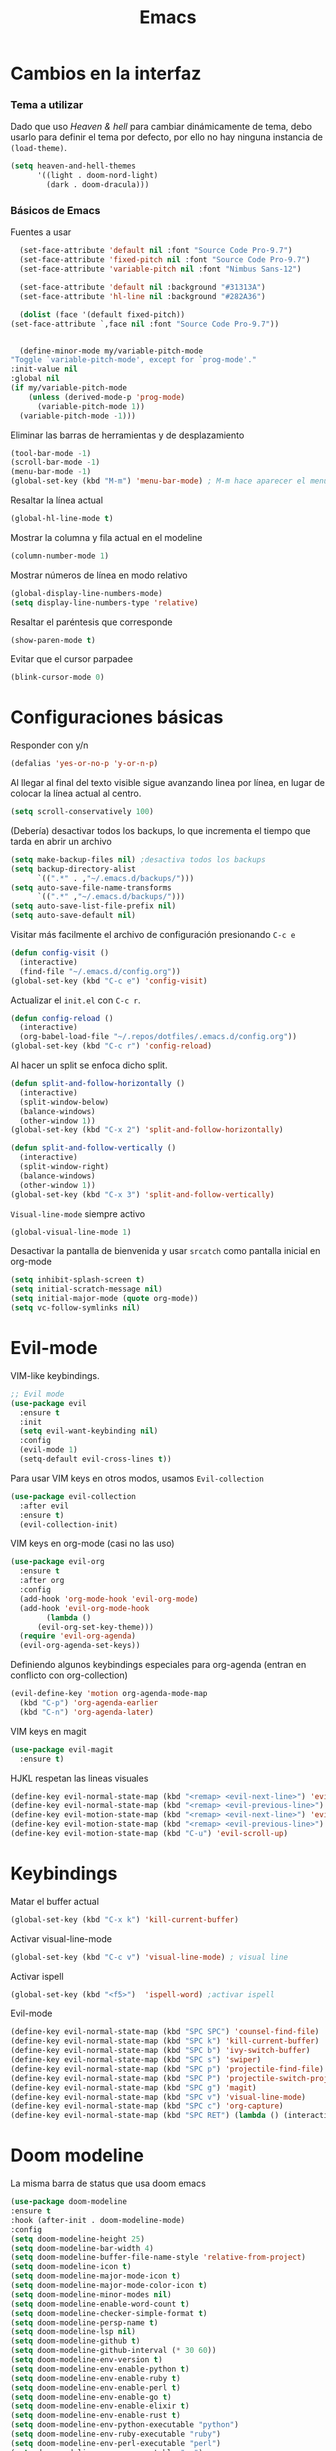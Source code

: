 #+TITLE: Emacs
* Cambios en la interfaz
*** Tema a utilizar
Dado que uso [[*Heaven & hell][Heaven & hell]] para cambiar dinámicamente de tema, debo usarlo para definir el tema por defecto, por ello no hay ninguna instancia de ~(load-theme)~.

#+begin_src emacs-lisp
  (setq heaven-and-hell-themes
        '((light . doom-nord-light)
          (dark . doom-dracula)))
#+end_src

*** Básicos de Emacs
    
Fuentes a usar
    #+begin_src emacs-lisp
      (set-face-attribute 'default nil :font "Source Code Pro-9.7")
      (set-face-attribute 'fixed-pitch nil :font "Source Code Pro-9.7")
      (set-face-attribute 'variable-pitch nil :font "Nimbus Sans-12")

      (set-face-attribute 'default nil :background "#31313A")
      (set-face-attribute 'hl-line nil :background "#282A36")

      (dolist (face '(default fixed-pitch))
	(set-face-attribute `,face nil :font "Source Code Pro-9.7"))


      (define-minor-mode my/variable-pitch-mode
	"Toggle `variable-pitch-mode', except for `prog-mode'."
	:init-value nil
	:global nil
	(if my/variable-pitch-mode
	    (unless (derived-mode-p 'prog-mode)
	      (variable-pitch-mode 1))
	  (variable-pitch-mode -1))) 
#+end_src

Eliminar las barras de herramientas y de desplazamiento
#+BEGIN_SRC emacs-lisp
(tool-bar-mode -1)
(scroll-bar-mode -1)
(menu-bar-mode -1)
(global-set-key (kbd "M-m") 'menu-bar-mode) ; M-m hace aparecer el menú
#+END_SRC

Resaltar la línea actual
#+begin_src emacs-lisp
(global-hl-line-mode t)
#+end_src

Mostrar la columna y fila actual en el modeline
#+begin_src emacs-lisp
(column-number-mode 1)
#+end_src

Mostrar números de línea en modo relativo
#+begin_src emacs-lisp
(global-display-line-numbers-mode)
(setq display-line-numbers-type 'relative)
#+end_src

Resaltar el paréntesis que corresponde
#+begin_src emacs-lisp
(show-paren-mode t)
#+end_src

Evitar que el cursor parpadee
#+begin_src emacs-lisp
(blink-cursor-mode 0)
#+end_src

* Configuraciones básicas 
Responder con y/n
#+begin_src emacs-lisp
(defalias 'yes-or-no-p 'y-or-n-p)
#+end_src

Al llegar al final del texto visible sigue avanzando linea por línea, en lugar de colocar la línea actual al centro.
#+begin_src emacs-lisp
(setq scroll-conservatively 100) 
#+end_src

(Debería) desactivar todos los backups, lo que incrementa el tiempo que tarda en abrir un archivo
#+begin_src emacs-lisp
(setq make-backup-files nil) ;desactiva todos los backups
(setq backup-directory-alist
      `((".*" . ,"~/.emacs.d/backups/")))
(setq auto-save-file-name-transforms
      `((".*" ,"~/.emacs.d/backups/")))
(setq auto-save-list-file-prefix nil)
(setq auto-save-default nil)
#+end_src

Visitar más facilmente el archivo de configuración presionando ~C-c e~
#+BEGIN_SRC emacs-lisp
(defun config-visit ()
  (interactive)
  (find-file "~/.emacs.d/config.org"))
(global-set-key (kbd "C-c e") 'config-visit)
#+END_SRC

Actualizar el ~init.el~ con ~C-c r~.
#+BEGIN_SRC emacs-lisp
  (defun config-reload ()
    (interactive)
    (org-babel-load-file "~/.repos/dotfiles/.emacs.d/config.org"))
  (global-set-key (kbd "C-c r") 'config-reload)
#+END_SRC

Al hacer un split se enfoca dicho split.
#+begin_src emacs-lisp
(defun split-and-follow-horizontally ()
  (interactive)
  (split-window-below)
  (balance-windows)
  (other-window 1))
(global-set-key (kbd "C-x 2") 'split-and-follow-horizontally)

(defun split-and-follow-vertically ()
  (interactive)
  (split-window-right)
  (balance-windows)
  (other-window 1))
(global-set-key (kbd "C-x 3") 'split-and-follow-vertically)
#+end_src

~Visual-line-mode~ siempre activo
#+begin_src emacs-lisp
(global-visual-line-mode 1)
#+end_src

Desactivar la pantalla de bienvenida y usar ~srcatch~ como pantalla inicial en org-mode
#+begin_src emacs-lisp
(setq inhibit-splash-screen t)
(setq initial-scratch-message nil)
(setq initial-major-mode (quote org-mode))
(setq vc-follow-symlinks nil)
#+end_src

* Evil-mode
VIM-like keybindings.

#+BEGIN_SRC emacs-lisp
;; Evil mode
(use-package evil
  :ensure t
  :init
  (setq evil-want-keybinding nil)
  :config
  (evil-mode 1)
  (setq-default evil-cross-lines t))
#+END_SRC

Para usar VIM keys en otros modos, usamos ~Evil-collection~

#+BEGIN_SRC emacs-lisp
(use-package evil-collection
  :after evil
  :ensure t)
  (evil-collection-init)
#+END_SRC

VIM keys en org-mode (casi no las uso)

#+BEGIN_SRC emacs-lisp
  (use-package evil-org
    :ensure t
    :after org
    :config
    (add-hook 'org-mode-hook 'evil-org-mode)
    (add-hook 'evil-org-mode-hook
	      (lambda ()
		(evil-org-set-key-theme)))
    (require 'evil-org-agenda)
    (evil-org-agenda-set-keys))
#+END_SRC

Definiendo algunos keybindings especiales para org-agenda (entran en conflicto con org-collection)
#+begin_src emacs-lisp
  (evil-define-key 'motion org-agenda-mode-map
    (kbd "C-p") 'org-agenda-earlier
    (kbd "C-n") 'org-agenda-later)
#+end_src

VIM keys en magit

#+BEGIN_SRC emacs-lisp
(use-package evil-magit
  :ensure t)
#+END_SRC

HJKL respetan las lineas visuales
#+BEGIN_SRC emacs-lisp
(define-key evil-normal-state-map (kbd "<remap> <evil-next-line>") 'evil-next-visual-line)
(define-key evil-normal-state-map (kbd "<remap> <evil-previous-line>") 'evil-previous-visual-line)
(define-key evil-motion-state-map (kbd "<remap> <evil-next-line>") 'evil-next-visual-line)
(define-key evil-motion-state-map (kbd "<remap> <evil-previous-line>") 'evil-previous-visual-line)
(define-key evil-motion-state-map (kbd "C-u") 'evil-scroll-up)
#+END_SRC
* Keybindings
Matar el buffer actual
#+begin_src emacs-lisp
(global-set-key (kbd "C-x k") 'kill-current-buffer)
#+end_src

Activar visual-line-mode
#+begin_src emacs-lisp
(global-set-key (kbd "C-c v") 'visual-line-mode) ; visual line
#+end_src

Activar ispell
#+begin_src emacs-lisp
(global-set-key (kbd "<f5>")  'ispell-word) ;activar ispell
#+end_src

Evil-mode
#+begin_src emacs-lisp
(define-key evil-normal-state-map (kbd "SPC SPC") 'counsel-find-file)
(define-key evil-normal-state-map (kbd "SPC k") 'kill-current-buffer)
(define-key evil-normal-state-map (kbd "SPC b") 'ivy-switch-buffer)
(define-key evil-normal-state-map (kbd "SPC s") 'swiper)
(define-key evil-normal-state-map (kbd "SPC p") 'projectile-find-file)
(define-key evil-normal-state-map (kbd "SPC P") 'projectile-switch-project)
(define-key evil-normal-state-map (kbd "SPC g") 'magit)
(define-key evil-normal-state-map (kbd "SPC v") 'visual-line-mode)
(define-key evil-normal-state-map (kbd "SPC c") 'org-capture)
(define-key evil-normal-state-map (kbd "SPC RET") (lambda () (interactive) (shell-command "st > /dev/null 2>&1 & disown")))
#+end_src

* Doom modeline
  :PROPERTIES:
  :ORDERED:  t
  :END:
La misma barra de status que usa doom emacs
#+begin_src emacs-lisp
(use-package doom-modeline
:ensure t
:hook (after-init . doom-modeline-mode)
:config
(setq doom-modeline-height 25)
(setq doom-modeline-bar-width 4)
(setq doom-modeline-buffer-file-name-style 'relative-from-project)
(setq doom-modeline-icon t)
(setq doom-modeline-major-mode-icon t)
(setq doom-modeline-major-mode-color-icon t)
(setq doom-modeline-minor-modes nil)
(setq doom-modeline-enable-word-count t)
(setq doom-modeline-checker-simple-format t)
(setq doom-modeline-persp-name t)
(setq doom-modeline-lsp nil)
(setq doom-modeline-github t)
(setq doom-modeline-github-interval (* 30 60))
(setq doom-modeline-env-version t)
(setq doom-modeline-env-enable-python t)
(setq doom-modeline-env-enable-ruby t)
(setq doom-modeline-env-enable-perl t)
(setq doom-modeline-env-enable-go t)
(setq doom-modeline-env-enable-elixir t)
(setq doom-modeline-env-enable-rust t)
(setq doom-modeline-env-python-executable "python")
(setq doom-modeline-env-ruby-executable "ruby")
(setq doom-modeline-env-perl-executable "perl")
(setq doom-modeline-env-go-executable "go")
(setq doom-modeline-env-elixir-executable "iex")
(setq doom-modeline-env-rust-executable "rustc")
(setq doom-modeline-mu4e t)
(setq doom-modeline-irc t)
(setq doom-modeline-irc-stylize 'identity))
(doom-modeline-mode 1)
#+end_src

* Which key
Muestra los posibles comandos al comenzar a presionar keybindings.
#+begin_src emacs-lisp
(use-package which-key
  :ensure t
  :init
  (which-key-mode))
#+end_src

* Ivy
La interfaz de búsqueda, reemplaza el feo minibuffer que usa por defecto emacs
#+begin_src emacs-lisp
(use-package ivy
  :ensure t
  :config
  (ivy-mode 1)
  (setq ivy-use-virtual-buffers t
        ivy-count-format "%d/%d ")
  (setq ivy-re-builders-alist '((swiper . ivy--regex-plus)
                                (t . ivy--regex-fuzzy))))
(setq ivy-extra-directories nil)
#+end_src

Ivy rich añade una descripción al usar ~M-x~
#+begin_src emacs-lisp
(use-package ivy-rich
  :ensure t
  :config
  (ivy-rich-mode 1))
#+end_src

Prescient mode agrega historial a ivy
#+begin_src emacs-lisp
(use-package ivy-prescient
  :ensure t
  :config
  (prescient-persist-mode 1)
  (ivy-prescient-mode 1))
#+end_src

Counsel añade esteroides a los mecanismos de búsqueda de archivos que emacs usa por defecto.
#+begin_src emacs-lisp
(use-package counsel
  :ensure t
  :config
  (counsel-mode 1)
  :bind (
	  ("M-x" . counsel-M-x)
	  ("C-x C-f" . counsel-find-file)))
(define-key ivy-minibuffer-map (kbd "C-j") #'ivy-immediate-done)
(define-key ivy-minibuffer-map (kbd "RET") #'ivy-alt-done)
#+end_src

all-the-icons-ivy agrega iconos a ivy
#+begin_src emacs-lisp
(use-package all-the-icons-ivy-rich
  :ensure t
  :init (all-the-icons-ivy-rich-mode 1))
#+end_src

* Swiper
Un buscador de palabras dentro del buffer. Usa un minibuffer para mostrar los resultados.
#+begin_src emacs-lisp
(use-package swiper
  :ensure t
  :bind (
	 ("C-s" . swiper)))
#+end_src

* Yasnippet
Snippets que agregan el texto por mi.
#+begin_src emacs-lisp
(use-package yasnippet
   :ensure t
   :config
   (yas-global-mode))
#+end_src

* Magit
Git en emacs
#+begin_src emacs-lisp
(use-package magit
  :ensure t)
(global-set-key (kbd "C-x C-g") 'magit)
#+end_src

* Utilidades para markdown
#+begin_src emacs-lisp
(use-package markdown-mode
  :ensure t
  :mode (("README\\.md\\'" . gfm-mode)
         ("\\.md\\'" . markdown-mode)
         ("\\.markdown\\'" . markdown-mode))
  :init (setq markdown-command "multimarkdown"))
(setq markdown-command "/usr/bin/pandoc")
#+end_src

* Rainbow mode
Añade color a loc códigos hexagesimales en el texto
#+begin_src emacs-lisp
(use-package rainbow-mode
   :ensure t
   :config
   (rainbow-mode 1))
#+end_src

* All the icons
Añade íconos a varios paquetes usando la fuente awesome
#+begin_src emacs-lisp
(use-package all-the-icons
  :ensure t)
#+end_src
* Doom themes
Los temas para Doom-emacs. Curiosamente, creo que se ven mejor sin el framework que agrega doom
#+begin_src emacs-lisp
(use-package doom-themes
  :ensure t
  :config
  (setq doom-themes-enable-bold t    ; if nil, bold is universally disabled
	doom-themes-enable-italic t) ; if nil, italics is universally disabled
  (doom-themes-visual-bell-config)
  (doom-themes-neotree-config)
  (doom-themes-treemacs-config)
  (doom-themes-org-config))
#+end_src

* Heaven & hell
Permite cambiar de un tema oscuro a uno blanco con un botón
#+begin_src emacs-lisp
(use-package heaven-and-hell
  :ensure t
  :init
  (setq heaven-and-hell-theme-type 'dark)
  (setq heaven-and-hell-load-theme-no-confirm t)
  :hook (after-init . heaven-and-hell-init-hook)
  :bind (("C-c <f7>" . heaven-and-hell-load-default-theme)
         ("<f7>" . heaven-and-hell-toggle-theme)))
#+end_src

* Writeroom-mode
Permite activar un modo sin distracciones con el texto centrado
#+begin_src emacs-lisp
(use-package writeroom-mode
    :ensure t
    :bind ("<f6>" . writeroom-mode))
#+end_src

*** TODO Algunos hooks para writeroom-mode
El hook para desactivar Writeroom no funciona como debería
#+begin_src emacs-lisp
;  (add-hook 'writeroom-enable-mode-hook
;  	    (variable-pitch-mode 1))
;  
;  (add-hook 'writeroom-mode-disable-hook
;  	   (variable-pitch-mode -1))
  ;(add-hook 'writeroom-local-effects 'my/variable-pitch-mode)
#+end_src

* Ewal
Toma colores de pywal y genera un tema con ellos
#+begin_src emacs-lisp
(use-package ewal
  :ensure t
  :init (setq ewal-use-built-in-always-p nil
              ewal-use-built-in-on-failure-p t
              ewal-built-in-palette "sexy-material"))
#+end_src
	      
Permite a ewal generar un tema el estilo de doom-themes
#+begin_src emacs-lisp
(use-package ewal-doom-themes
  :ensure t)
#+end_src

* Paréntesis inteligentes
Smartparents agrega dos paréntesis al escribir automáticamente
#+begin_src emacs-lisp
(use-package smartparens
  :ensure t
  :config
  (smartparens-mode t))
#+end_src

Rainbow-delimiters colorea los paréntesis para identificarlos más facilmente
#+begin_src emacs-lisp
(use-package rainbow-delimiters
  :ensure t
  :config
  (add-hook 'prog-mode-hook #'rainbow-delimiters-mode))
#+end_src

* Easy Hugo
Administrar un blog de hugo con emacs
#+begin_src emacs-lisp
(use-package easy-hugo
  :ensure t
  :init 
;;; Main blog
  (setq easy-hugo-basedir "/mnt/Data/Blog/")
  (setq easy-hugo-postdir "content/posts/")
  :config
  (add-to-list 'evil-emacs-state-modes 'easy-hugo-mode)
  (setq easy-hugo-default-ext ".org")
  (setq easy-hugo-org-header t))
#+end_src

* Terminal here
Abre una terminal directamente en el directorio del buffer actual
#+begin_src emacs-lisp
(use-package terminal-here
  :ensure t
  :config
  (setq terminal-here-terminal-command "st"))
#+end_src

* Org-mode
** Ox-pandoc
Soporte para pandoc
#+begin_src emacs-lisp
(use-package ox-pandoc
  :ensure t)
#+end_src

** Org-tree-slide
Presentaciones directamente con orgmode
#+begin_src emacs-lisp
(use-package org-tree-slide
  :ensure t
  :config
  (setq org-tree-slide-header nil)
  (setq org-tree-slide-slide-in-effect nil)
  )

(evil-define-key 'normal 'org-tree-slide-mode-map
  "{"  'org-tree-slide-move-previous-tree
  "}"  'org-tree-slide-move-next-tree)
#+end_src

Hooks para usar diferentes letras al usar tres-slide
#+begin_src emacs-lisp
(eval-after-load "org-tree-slide"
  '(progn
     (add-hook 'org-tree-slide-play-hook
	       (lambda ()
		 (org-display-inline-images 1)
		 (hide-mode-line-mode 1)
		 (display-line-numbers-mode -1)
		 (my/variable-pitch-mode 1)))
     (add-hook 'org-tree-slide-stop-hook
	       (lambda ()
		 (org-display-inline-images -1)
		 (hide-mode-line-mode -1)
		 (display-line-numbers-mode 1)
		 (my/variable-pitch-mode -1)))))
#+end_src

** Org-superstar
Org-bullets, con esteroides
#+begin_src emacs-lisp
  (use-package org-superstar
    :ensure t)
#+end_src

Configuraciones especiales para usar un estilo más agradable
#+begin_src emacs-lisp
;;; Titles and Sections
(setq org-hidden-keywords '(title))
;; set basic title font
(set-face-attribute 'org-level-8 nil :weight 'bold :inherit 'default)
;; Low levels are unimportant => no scaling
(set-face-attribute 'org-level-7 nil :inherit 'org-level-8)
(set-face-attribute 'org-level-6 nil :inherit 'org-level-8)
(set-face-attribute 'org-level-5 nil :inherit 'org-level-8)
(set-face-attribute 'org-level-4 nil :inherit 'org-level-8)
;; Top ones get scaled the same as in LaTeX (\large, \Large, \LARGE)
(set-face-attribute 'org-level-3 nil :inherit 'org-level-8 :height 1.2) ;\large
(set-face-attribute 'org-level-2 nil :inherit 'org-level-8 :height 1.44) ;\Large
(set-face-attribute 'org-level-1 nil :inherit 'org-level-8 :height 1.728) ;\LARGE
;; Only use the first 4 styles and do not cycle.
(setq org-cycle-level-faces nil)
(setq org-n-level-faces 4)
;; Document Title, (\huge)
(set-face-attribute 'org-document-title nil
                    :height 2.074
                    :foreground 'unspecified
                    :inherit 'org-level-8)
#+end_src

Hook para que funcione
#+begin_src emacs-lisp
(add-hook 'org-mode-hook
          (lambda ()
            (org-superstar-mode 1)))
#+end_src

** Agenda
Definir un directorio para org-mode
#+begin_src emacs-lisp
      (setq org-directory "/mnt/ORG/")
#+end_src

Definir un atajo para abrir la agenda
#+begin_src emacs-lisp
      (global-set-key (kbd "C-c a") 'org-agenda)
#+end_src

Configurar la agenda para aparecer en otro buffer
#+begin_src emacs-lisp
      (setq org-agenda-window-setup
	    'other-window)
#+end_src

Configurar la agenda para que solamente muestre los próximos 3 días
#+begin_src emacs-lisp
      (setq org-agenda-span 3)
#+end_src

La agenda comienza en lunes
#+begin_src emacs-lisp
      (setq org-agenda-start-on-weekday nil)
#+end_src

Colocar los nombres de los dias y meses en español

#+begin_src emacs-lisp
      (setq calendar-day-name-array ["domingo" "lunes" "martes" "miércoles" "jueves" "viernes" "sábado"])
      (setq calendar-month-name-array ["enero" "febrero" "marzo" "abril" "mayo" "junio" "julio" "agosto" "septiembre" "octubre" "noviembre" "diciembre"])
#+end_src

Elimina ese ~======~ entre bloques de la agenda
#+begin_src emacs-lisp
      (setq org-agenda-block-separator (string-to-char " "))
#+end_src

Elimina las frases ~SCHEDULED:~ y traduce las ~DEADLINE:~ en las entradas agendadas
#+begin_src emacs-lisp
      (setq org-agenda-scheduled-leaders 
	    '("" " "))
      (setq org-agenda-deadline-leaders 
	    '("Fecha límite:  " "En %d días: " "Hace %d días: "))
#+end_src

Fuentes personalizadas para la agenda UwU
#+begin_src emacs-lisp
  (custom-theme-set-faces 'user
			  '(org-agenda-date-today ((t (:foreground "#d7befb" :weight ultra-bold :height 130 :family "Ubuntu")))) ;El día actual
			  '(org-agenda-structure ((t (:foreground "#ffffff" :underline t :weight bold :height 200 :width normal :family "Ubuntu")))) ;Los títulos
			  '(org-agenda-calendar-event ((t (:family "Ubuntu" :inherit (default))))) ;El texto
			  )
#+end_src
      
Mi agenda personalizada, se ejecuta con "o"
#+begin_src emacs-lisp
      (setq org-agenda-custom-commands
	    '(("o" "My Agenda"
	       ((todo "TODO" (
			    (org-agenda-overriding-header " Tareas por hacer:\n")
			    (tags-todo "TODO")
			    (org-agenda-remove-tags t)
			    (org-agenda-prefix-format "%T %?-s")
			    (org-agenda-todo-keyword-format "")))
		(agenda "" (
			    (org-agenda-overriding-header " Eventos para hoy:\n")
			    (org-agenda-skip-scheduled-if-done t)
			    (org-agenda-skip-timestamp-if-done t)
			    (org-agenda-skip-deadline-if-done t)
			    (org-agenda-skip-deadline-prewarning-if-scheduled t)
			    (org-agenda-start-day "+0d")
			    (org-agenda-span 3)
			    (org-agenda-prefix-format "  %?-t %T %?-5s")
			    (org-agenda-repeating-timestamp-show-all nil)
			    (org-agenda-remove-tags t)
			     ;; (concat "  %-3i  %-15b %t%s" org-agenda-hidden-separator))
			    (org-agenda-todo-keyword-format " -> ")
			    (org-agenda-time)
			    (org-agenda-current-time-string "⮜┈┈┈┈┈┈┈ now")
			    ;; (org-agenda-scheduled-leaders '("" ""))
			    ;; (org-agenda-deadline-leaders '("" ""))
			    (org-agenda-time-grid (quote ((today require-timed) (800 1000 1200 1400 1600 1800 2000 2200) "      " "┈┈┈┈┈┈┈┈┈┈┈┈┈"))))
    )))))
#+end_src

Para spawnear una agenda flotante
#+begin_src emacs-lisp
      ;; Agenda flotante
      (defun agenda-frame ()
	(interactive)
	(org-agenda nil "o")
	(delete-other-windows))
#+end_src

** Convertir TODO en DONE cuando las subtareas haan sido marcadas como DONE
   Código traido a ustedes gracias a la documentación de orgmode
#+begin_src emacs-lisp
(defun org-summary-todo (n-done n-not-done)
  "Switch entry to DONE when all subentries are done, to TODO otherwise."
  (let (org-log-done org-log-states)   ; turn off logging
    (org-todo (if (= n-not-done 0) "DONE" "PROJ"))))

(add-hook 'org-after-todo-statistics-hook 'org-summary-todo)
#+end_src
** Keybinding para cambiar de TODO state
#+begin_src emacs-lisp
  (evil-define-key 'normal org-mode-map
    (kbd "SPC t") 'org-todo)
#+end_src
** Org-capture flotante
#+begin_src emacs-lisp
;; Org capture flotante
(defadvice org-capture-finalize
(after delete-capture-frame activate)
"Advise capture-finalize to close the frame"
(if (equal "capture" (frame-parameter nil 'name))
(delete-frame)))

(defadvice org-capture-destroy
(after delete-capture-frame activate)
"Advise capture-destroy to close the frame"
(if (equal "capture" (frame-parameter nil 'name))
(delete-frame)))
#+end_src

** Almacenar texto como un link
#+begin_src emacs-lisp
(global-set-key (kbd "C-c l") 'org-store-link)
#+end_src

** Plantillas de org-capture
#+begin_src emacs-lisp
  (global-set-key (kbd "C-c c") 'org-capture)
  (setq org-capture-templates
	'(
  ;	("i" "Inbox" entry
  ;	 (file "~/Drive/GTD/inbox.org")
  ;	 "* %?\n%u" :prepend t)
  
	  ("t" "Entradas del trabajo")
	  ("tt" "TODO" entry
	   (file "~/mnt/DATA/ORG/Trabajo.org")
	   "* TODO %?\n%u" :prepend t)

	  ("ta" "Agenda"  entry
	   (file "~/mnt/DATA/ORG/Trabajo.org")
	   "* %?\n SCHEDULED: %t")
	
	  ("p" "Entradas personales")
	  ("pt" "TODO" entry
	   (file "~/mnt/DATA/ORG/Trabajo.org")
	   "* TODO %?\n%u" :prepend t)

	  ("pa" "Agenda"  entry
	   (file "~/mnt/DATA/ORG/Trabajo.org")
	   "* %?\n SCHEDULED: %t")
  ;;	("n" "Notas" entry
  ;;	 (file+headline "~/Drive/GTD/referencias.org" "Notas")
  ;;	 "* %?" :prepend t)
  ;;
  ;;	("d" "Diario" entry
  ;;	 (file+olp+datetree "~/Drive/SEC-ABREOJOS/DIARIO.org")
  ;;	 "* %?" :prepend t)
  ))
#+end_src

** Exportar en beamer
#+begin_src emacs-lisp
(org-beamer-mode)
#+end_src

** Clases para LaTeX
Koma-script
#+begin_src emacs-lisp
(add-to-list 'org-latex-classes
      '("koma-article"
	"\\documentclass{scrartcl}"
	("\\section{%s}" . "\\section*{%s}")
	("\\subsection{%s}" . "\\subsection*{%s}")
	("\\subsubsection{%s}" . "\\subsubsection*{%s}")
	("\\paragraph{%s}" . "\\paragraph*{%s}")
	("\\subparagraph{%s}" . "\\subparagraph*{%s}")))
#+end_src

Documento recepcional (?)
#+begin_src emacs-lisp
(add-to-list 'org-latex-classes
	     '("doc-recepcional"
	       "\\documentclass{report}"
	       ("\\chapter{%s}" . "\\chapter*{%s}")
	       ("\\section{%s}" . "\\section*{%s}")
	       ("\\subsection{%s}" . "\\subsection*{%s}")
	       ("\\subsubsection{%s}" . "\\subsubsection*{%s}")
	       ("\\paragraph{%s}" . "\\paragraph*{%s}")
	       ("\\subparagraph{%s}" . "\\subparagraph*{%s}")
	       )
)
#+end_src

Modern-cv
#+begin_src emacs-lisp
(add-to-list 'org-latex-classes
	     '("moderncv"
	       "\\documentclass{moderncv}"
	       ("\\section{%s}" . "\\section*{%s}}")
	       ("\\subsection{%s}" . "\\subsection*{%s}}")
	       )
	     )
#+end_src

** Fuentes para org-mode
#+begin_src emacs-lisp
       
(custom-theme-set-faces 'user
 '(org-block ((t (:inherit fixed-pitch))))
 '(org-block-begin-line ((t (:inherit fixed-pitch))))
 '(org-block-end-line ((t (:inherit fixed-pitch))))
 '(org-code ((t (:inherit fixed-pitch))))
 '(org-document-info-keyword ((t (:inherit fixed-pitch))))
 '(org-meta-line ((t (:inherit fixed-pitch))))
 '(org-table ((t (:inherit fixed-pitch))))
 '(org-verbatim ((t (:inherit fixed-pitch))))
)
#+end_src

** Atajos para bloques SRC
Hay que definir los atajos de teclado para los bloques de código. Podemos escribirlos rápidamente presionando ~C-c C-,~ o ~<s~.
#+BEGIN_SRC emacs-lisp
(require 'org-tempo)
(setq org-structure-template-alist
   '(("el" . "src emacs-lisp")
     ("a" . "export ascii")
     ("c" . "center")
     ("C" . "comment")
     ("e" . "example")
     ("E" . "export")
     ("h" . "export html")
     ("x" . "export latex")
     ("q" . "quote")
     ("s" . "src")
     ("v" . "verse")))
#+END_SRC

** Org-superagenda
Org-agenda para el ricing
#+begin_src emacs-lisp
  (use-package org-super-agenda
  :ensure t)
  (let ((org-super-agenda-groups
	 '(;; Each group has an implicit boolean OR operator between its selectors.
	   (:name "Para hoy"  ; Optionally specify section name
		  :scheduled today)  ; Items that appear on the time grid
	   (:name "Tareas pendientes"
		  ;; Single arguments given alone
		  :todo "TODO")
	   (:name "Eventos para los próximos 3 días"
		  :scheduled t
		  :deadline t)
	   ;; Set order of multiple groups at once
	   (:order-multi (2 (:name "Shopping in town"
				   ;; Boolean AND group matches items that match all subgroups
				   :and (:tag "shopping" :tag "@town"))
			    (:name "Food-related"
				   ;; Multiple args given in list with implicit OR
				   :tag ("food" "dinner"))
			    (:name "Personal"
				   :habit t
				   :tag "personal")
			    (:name "Space-related (non-moon-or-planet-related)"
				   ;; Regexps match case-insensitively on the entire entry
				   :and (:regexp ("space" "NASA")
						 ;; Boolean NOT also has implicit OR between selectors
						 :not (:regexp "moon" :tag "planet")))))
	   ;; Groups supply their own section names when none are given
	   (:todo "WAITING" :order 8)  ; Set order of this section
	   (:todo ("SOMEDAY" "TO-READ" "CHECK" "TO-WATCH" "WATCHING")
		  ;; Show this group at the end of the agenda (since it has the
		  ;; highest number). If you specified this group last, items
		  ;; with these todo keywords that e.g. have priority A would be
		  ;; displayed in that group instead, because items are grouped
		  ;; out in the order the groups are listed.
		  :order 9)
	   (:priority<= "B"
			;; Show this section after "Today" and "Important", because
			;; their order is unspecified, defaulting to 0. Sections
			;; are displayed lowest-number-first.
			:order 1)
	   ;; After the last group, the agenda will display items that didn't
	   ;; match any of these groups, with the default order position of 99
	   )))
    (org-agenda nil "a"))
#+end_src

* Lua-mode
Añade soporte para lua, que no existe por defecto
#+begin_src emacs-lisp
  (use-package lua-mode
    :ensure t)

  (use-package luarocks
    :ensure t)
#+end_src
* Company
#+begin_src emacs-lisp
  (use-package company
    :ensure t
    :config
    (company-mode 1))
#+end_src
* set font for emoji
#+BEGIN_SRC emacs-lisp
  ;;(setq use-default-font-for-symbols nil)
  (set-fontset-font t '(#xF01C9 . #xF0A88) "Material Design Icons")
  ;; Add Apple Color Emoji to the default symbol fontset used by Emacs
#+END_SRC
* Dired-mode como administrador de archivos
Dired puede ser usado como administrador de archivos. Por defecto es algo inusable, pero con un par de paquetes se puede convertir en el reemplazo perfecto de lf, nnn, vifm y ranger.

** TODO Ranger-dired
Añade una interfaz y atajos de teclado similares a los de ranger
#+begin_src emacs-lisp
  (use-package ranger
    :ensure t)
  (setq ranger-cleanup-on-disable t)
  (setq ranger-cleanup-eagerly t)
  (setq ranger-parent-depth 0)
  (setq ranger-width-preview 0.30)
  (setq ranger-show-literal nil)
  (setq ranger-modify-header nil)
  (setq ranger-excluded-extensions '("mpg" "mpeg" "mp3" "mp4" "avi" "wmv" "wav" "mov" "flv" "ogm" "ogg" "mkv" "doc" "xls" "ppt" "odt" "ods" "odg" "odp" "docx" "xlsx" "odtx" "pdf" "ps" "ps.gz" "dvi"))
#+end_src
** Openwith
No todo lo quiero abrir con emacs, muchos archivos deben ser ejecutados en programas externos.
#+begin_src emacs-lisp
  (use-package openwith
    :ensure t)
    (when (require 'openwith nil 'noerror)
      (setq openwith-associations
	    (list
	     (list (openwith-make-extension-regexp
		    '("mpg" "mpeg" "mp3" "mp4"
		      "avi" "wmv" "wav" "mov" "flv"
		      "ogm" "ogg" "mkv"))
		   "mpv"
		   '(file))
	     (list (openwith-make-extension-regexp
		    '("doc" "xls" "ppt" "odt" "ods" "odg" "odp" "docx" "xlsx" "odtx"))
		   "libreoffice"
		   '(file))
	     (list (openwith-make-extension-regexp
		    '("pdf" "ps" "ps.gz" "dvi"))
		   "zathura"
		   '(file))
	     ))
      (openwith-mode 1))
#+end_src
** All-the-icons
#+begin_src emacs-lisp
  (use-package all-the-icons-dired
    :ensure t)
    (add-hook 'dired-mode-hook 'all-the-icons-dired-mode)
#+end_src
** Personalizando dired
#+begin_src emacs-lisp
  (setq dired-hide-details-mode t)
  (setq dired-hide-details-hide-symlink-targets nil)
  (setq dired-listing-switches "-lFaGh1 --group-directories-first")

#+end_src
** TODO dired-open
Alternativa a openwith
#+begin_src emacs-lisp
;;  (use-package dired-open
;;    :ensure t)
;;
;;  (setq dired-open-extensions
;;	'(("pdf" . "zathura")
;;	  ("mkv" . "mpv")
;;	  ("mp4" . "mpv")
;;	  ("avi" . "mpv")
;;	  ("html" . "firefox")
;;	  ("mp3" . "mpv")
;;	  ("ogg" . "mpv")
;;	  ("flac" . "mpv")
;;	  ("aac" . "mpv")
;;	  ("jpg" . "rifle_sxiv.sh")
;;	  ("png" . "rifle_sxiv.sh")
;;	  ("gif" . "sxiv -a")
;;	  ("doc" . "libreoffice")
;;	  ("docx" . "libreoffice")
;;	  ("odt" . "libreoffice")
;;	  ("ppt" . "libreoffice")
;;	  ("pptx" . "libreoffice")
;;	  ("odp" . "libreoffice")
;;	  ("xls" . "libreoffice")
;;	  ("xlsx" . "libreoffice")
;;	  ("ods" . "libreoffice")
;;  ))
#+end_src
** TODO Hide-dotfiles Arrlegar keybinding
#+begin_src emacs-lisp
(use-package dired-hide-dotfiles
  :ensure t)
  
(defun my-dired-mode-hook ()
  "My `dired' mode hook."
  ;; To hide dot-files by default
  (dired-hide-dotfiles-mode)

  ;; To toggle hiding
  (define-key dired-mode-map "." #'dired-hide-dotfiles-mode))

(add-hook 'dired-mode-hook #'my-dired-mode-hook)
#+end_src

** keybindings
